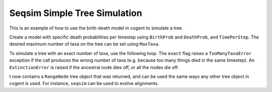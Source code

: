 Seqsim Simple Tree Simulation
=============================

.. sectionauthor:: Julia Goodrich

This is an example of how to use the birth-death model in cogent to simulate
a tree.

.. doctest::

    >>> from cogent.seqsim.birth_death import BirthDeathModel, ExtinctionError,\
    ... TooManyTaxaError

Create a model with specific death probabilities per timestep using 
``BirthProb`` and ``DeathProb``, and ``TimePerStep``. The desired maximum 
number of taxa on the tree can be set using ``MaxTaxa``.


.. doctest::

    >>> b = BirthDeathModel(BirthProb=0.2, DeathProb=0.1, TimePerStep=0.03, 
    ... MaxTaxa=20)

To simulate a tree with an exact number of taxa, use the following loop. 
The ``exact`` flag raises a ``TooManyTaxaError`` exception if the call produces
the wrong number of taxa (e.g. because too many things died in the same 
timestep). An ``ExtinctionError`` is raised if the ancestral node dies off, or 
all the nodes die off.


.. doctest::

    >>> while True:
    ...     try:
    ...         t = b(exact=True)
    ...     except (ExtinctionError, TooManyTaxaError):
    ...         pass
    ...     else:
    ...         break

t now contains a ``RangeNode`` tree object that was returned, and can be used 
the same ways any other tree object in cogent is used. For instance, ``seqsim`` 
can be used to evolve alignments.
